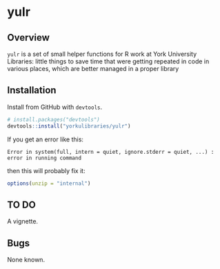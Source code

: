 * yulr

** Overview

=yulr= is a set of small helper functions for R work at York University Libraries: little things to save time that were getting repeated in code in various places, which are better managed in a proper library

** Installation

Install from GitHub with =devtools=.

#+BEGIN_SRC R :eval no
# install.packages("devtools")
devtools::install("yorkulibraries/yulr")
#+END_SRC

If you get an error like this:

#+BEGIN_EXAMPLE
Error in system(full, intern = quiet, ignore.stderr = quiet, ...) :
error in running command
#+END_EXAMPLE

then this will probably fix it:

#+BEGIN_SRC R :eval no
options(unzip = "internal")
#+END_SRC

** TO DO

A vignette.

** Bugs

None known.
